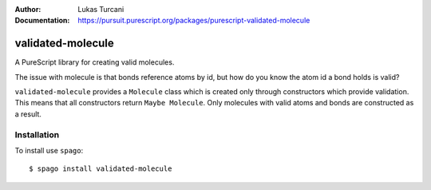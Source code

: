 :author: Lukas Turcani
:Documentation: https://pursuit.purescript.org/packages/purescript-validated-molecule

==================
validated-molecule
==================

A PureScript library for creating valid molecules.

The issue with molecule is that bonds reference atoms by id, but
how do you know the atom id a bond holds is valid?

``validated-molecule`` provides a ``Molecule`` class which is created
only through constructors which provide validation. This means that
all constructors return ``Maybe Molecule``. Only molecules with valid
atoms and bonds are constructed as a result.

Installation
============

To install use ``spago``::

    $ spago install validated-molecule
